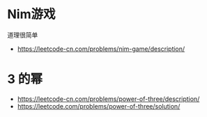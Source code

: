 * Nim游戏
  道理很简单
  + https://leetcode-cn.com/problems/nim-game/description/
* 3 的幂
  + https://leetcode-cn.com/problems/power-of-three/description/
  + https://leetcode.com/problems/power-of-three/solution/
